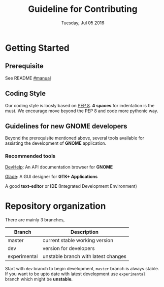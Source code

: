 #+TITLE: Guideline for Contributing
#+DATE: Tuesday, Jul 05 2016
#+OPTIONS: num:t
#+STARTUP: overview

* Getting Started

** Prerequisite

   See README [[https://github.com/foss-np/anubad/tree/experimental#manual][#manual]]

** Coding Style

   Our coding style is loosly based on [[https://www.python.org/dev/peps/pep-0008/][PEP 8]]. *4* *spaces* for
   indentation is the must. We encourage move beyond the PEP 8 and
   code more pythonic way.

** Guidelines for new GNOME developers

   Beyond the prerequisite mentioned above, several tools available
   for assisting the development of *GNOME* application.

*** Recommended tools

    [[https://wiki.gnome.org/Apps/Devhelp][DevHelp]]: An API documentation browser for *GNOME*

    [[http://glade.gnome.org/][Glade]]: A GUI designer for *GTK+ Applications*

    A good *text-editor* or *IDE* (Integrated Development Environment)

* Repository organization

  There are mainly 3 branches,

  | Branch       | Description                         |
  |--------------+-------------------------------------|
  | master       | current stable working version      |
  | dev          | version for developers              |
  | experimental | unstable branch with latest changes |

  Start with =dev= branch to begin development, =master= branch is
  always stable. If you want to be upto date with latest development
  use =experimental= branch which might be *unstable*.
